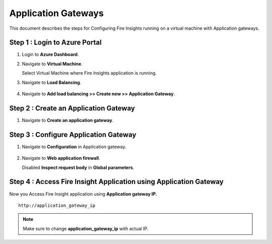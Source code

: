 Application Gateways
========

This document describes the steps for Configuring Fire Insights running on a virtual machine with Application gateways.

Step 1 : Login to Azure Portal
-----------------
#. Login to **Azure Dashboard**.
#. Navigate to **Virtual Machine**.

   Select Virtual Machine where Fire Insights application is running.

#. Navigate to **Load Balancing**.

   .. figure:: ../../_assets/azure/app_loadbalancer.PNG
      :width: 60%
      :alt: Basic Configuration

#. Navigate to **Add load balancing >> Create new >> Application Gateway**.

   .. figure:: ../../_assets/azure/app_gateway.PNG
      :width: 60%
      :alt: Basic Configuration

Step 2 : Create an Application Gateway
-----------------

#. Navigate to  **Create an application gateway**.

   .. figure:: ../../_assets/azure/app_detail.PNG
      :width: 60%
      :alt: Basic Configuration

   .. figure:: ../../_assets/azure/app_more_details.PNG
      :width: 60%
      :alt: Basic Configuration

Step 3 : Configure Application Gateway
-----------------

#. Navigate to  **Configuration** in Application gateway.

   .. figure:: ../../_assets/azure/app_waf2.PNG
      :width: 60%
      :alt: Basic Configuration

#. Navigate to  **Web application firewall**.

   Disabled **Inspect request body** in **Global parameters**.

   .. figure:: ../../_assets/azure/app_firewall.PNG
      :width: 60%
      :alt: Basic Configuration

Step 4 : Access Fire Insight Application using Application Gateway
-----------------

Now you Access Fire Insight application using **Application gateway IP.**

::

    http://application_gateway_ip

.. Note:: Make sure to change **application_gateway_ip** with actual IP.


